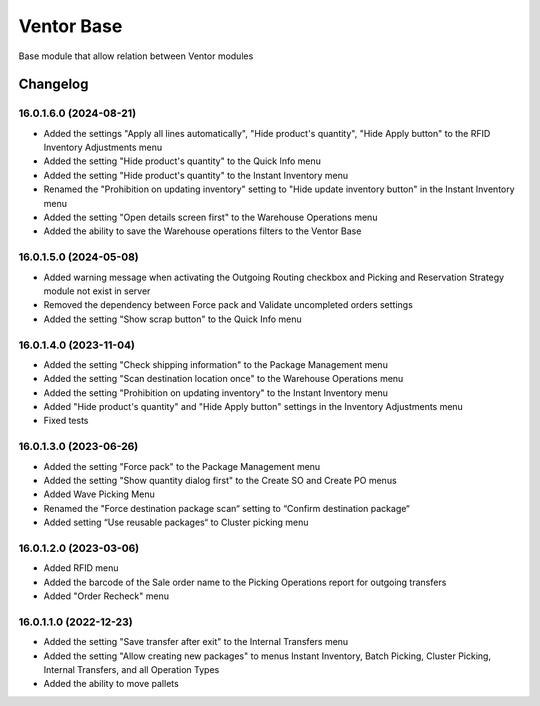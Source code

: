 Ventor Base
=========================

Base module that allow relation between Ventor modules

Changelog
---------

16.0.1.6.0 (2024-08-21)
***********************

* Added the settings "Apply all lines automatically", "Hide product's quantity", "Hide Apply button" to the RFID Inventory Adjustments menu
* Added the setting "Hide product's quantity" to the Quick Info menu
* Added the setting "Hide product's quantity" to the Instant Inventory menu
* Renamed the "Prohibition on updating inventory" setting to "Hide update inventory button" in the Instant Inventory menu
* Added the setting "Open details screen first" to the Warehouse Operations menu
* Added the ability to save the Warehouse operations filters to the Ventor Base

16.0.1.5.0 (2024-05-08)
***********************

* Added warning message when activating the Outgoing Routing checkbox and Picking and Reservation Strategy module not exist in server
* Removed the dependency between Force pack and Validate uncompleted orders settings
* Added the setting "Show scrap button" to the Quick Info menu

16.0.1.4.0 (2023-11-04)
***********************

* Added the setting "Check shipping information" to the Package Management menu
* Added the setting "Scan destination location once" to the Warehouse Operations menu
* Added the setting "Prohibition on updating inventory" to the Instant Inventory menu
* Added "Hide product's quantity" and "Hide Apply button" settings in the Inventory Adjustments menu
* Fixed tests

16.0.1.3.0 (2023-06-26)
***********************

* Added the setting "Force pack" to the Package Management menu
* Added the setting "Show quantity dialog first" to the Create SO and Create PO menus
* Added Wave Picking Menu
* Renamed the "Force destination package scan“ setting to “Confirm destination package“
* Added setting “Use reusable packages“ to Cluster picking menu

16.0.1.2.0 (2023-03-06)
***********************

* Added RFID menu
* Added the barcode of the Sale order name to the Picking Operations report for outgoing transfers
* Added "Order Recheck" menu

16.0.1.1.0 (2022-12-23)
***********************

* Added the setting "Save transfer after exit" to the Internal Transfers menu
* Added the setting "Allow creating new packages" to menus Instant Inventory, Batch Picking, Cluster Picking, Internal Transfers, and all Operation Types
* Added the ability to move pallets
